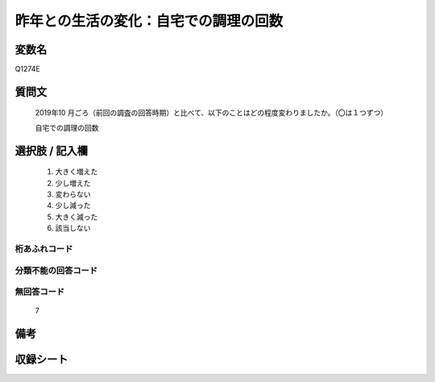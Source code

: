 .. title:: Q1274E
.. rst-class:: item

====================================================================================================
昨年との生活の変化：自宅での調理の回数
====================================================================================================

.. rst-class:: varname

変数名
==================

Q1274E

.. rst-class:: question

質問文
==================


   2019年10 月ごろ（前回の調査の回答時期）と比べて、以下のことはどの程度変わりましたか。（〇は１つずつ）
   
   
   自宅での調理の回数





.. rst-class:: answer

選択肢 / 記入欄
======================

  1. 大きく増えた
  2. 少し増えた
  3. 変わらない
  4. 少し減った
  5. 大きく減った
  6. 該当しない  
  



.. rst-class:: overflow

桁あふれコード
-------------------------------
  


.. rst-class:: not_classified

分類不能の回答コード
-------------------------------------
  


.. rst-class:: not_available

無回答コード
-------------------------------------
  7


.. rst-class:: bikou

備考
==================
 



.. rst-class:: include_sheet

収録シート
=======================================
.. hlist::
   :columns: 3
   
   
   * p28_5
   
   


.. index:: Q1274E